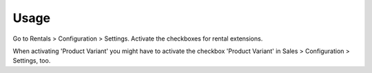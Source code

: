
Usage
-----

Go to Rentals > Configuration > Settings.
Activate the checkboxes for rental extensions.

When activating 'Product Variant' you might have to activate the checkbox 'Product Variant' 
in Sales > Configuration > Settings, too.

